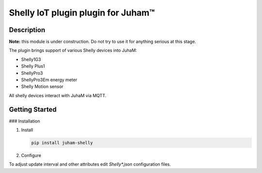 Shelly IoT plugin plugin for Juham™
===================================

Description
-----------

**Note:** this module is under construction. Do not try to use it for anything serious at this stage.

The plugin brings support of various Shelly devices into JuhaM:

* Shelly1G3
* Shelly Plus1
* ShellyPro3
* ShellyPro3Em energy meter
* Shelly Motion sensor

  
All shelly devices interact with JuhaM via MQTT.

.. image:: _static/images/shellyplus1_addon_ds18B20.png
   :alt: Shellyplus1 with addon and DS18B20 temperature sensors
   :width: 640px
   :align: center  

.. image:: _static/images/shellypro3em.png
   :alt: Shelly Pro3EM powermeter
   :width: 640px
   :align: center  

.. image:: _static/images/shellyplus1_addon.png
   :alt: Shelly temperature and humidity sensors
   :width: 640px
   :align: center  



Getting Started
---------------

### Installation

1. Install 

   .. code-block:: bash

      pip install juham-shelly


2. Configure

To adjust update interval and other attributes edit `Shelly*.json` configuration files.


